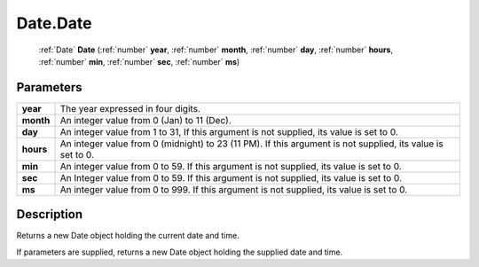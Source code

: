 .. _Date.Date:

================================================
Date.Date
================================================

   :ref:`Date` **Date** (:ref:`number` **year**, :ref:`number` **month**, :ref:`number` **day**, :ref:`number` **hours**, :ref:`number` **min**, :ref:`number` **sec**, :ref:`number` **ms**)


Parameters
----------

+-----------+------------------------------------------------------------------------------------------------------------+
| **year**  | The year expressed in four digits.                                                                         |
+-----------+------------------------------------------------------------------------------------------------------------+
| **month** | An integer value from 0 (Jan) to 11 (Dec).                                                                 |
+-----------+------------------------------------------------------------------------------------------------------------+
| **day**   | An integer value from 1 to 31, If this argument is not supplied, its value is set to 0.                    |
+-----------+------------------------------------------------------------------------------------------------------------+
| **hours** | An integer value from 0 (midnight) to 23 (11 PM). If this argument is not supplied, its value is set to 0. |
+-----------+------------------------------------------------------------------------------------------------------------+
| **min**   | An integer value from 0 to 59. If this argument is not supplied, its value is set to 0.                    |
+-----------+------------------------------------------------------------------------------------------------------------+
| **sec**   | An Integer value from 0 to 59. If this argument is not supplied, its value is set to 0.                    |
+-----------+------------------------------------------------------------------------------------------------------------+
| **ms**    | An integer value from 0 to 999. If this argument is not supplied, its value is set to 0.                   |
+-----------+------------------------------------------------------------------------------------------------------------+



Description
-----------

Returns a new Date object holding the current date and time.

If parameters are supplied, returns a new Date object holding the supplied date and time.


